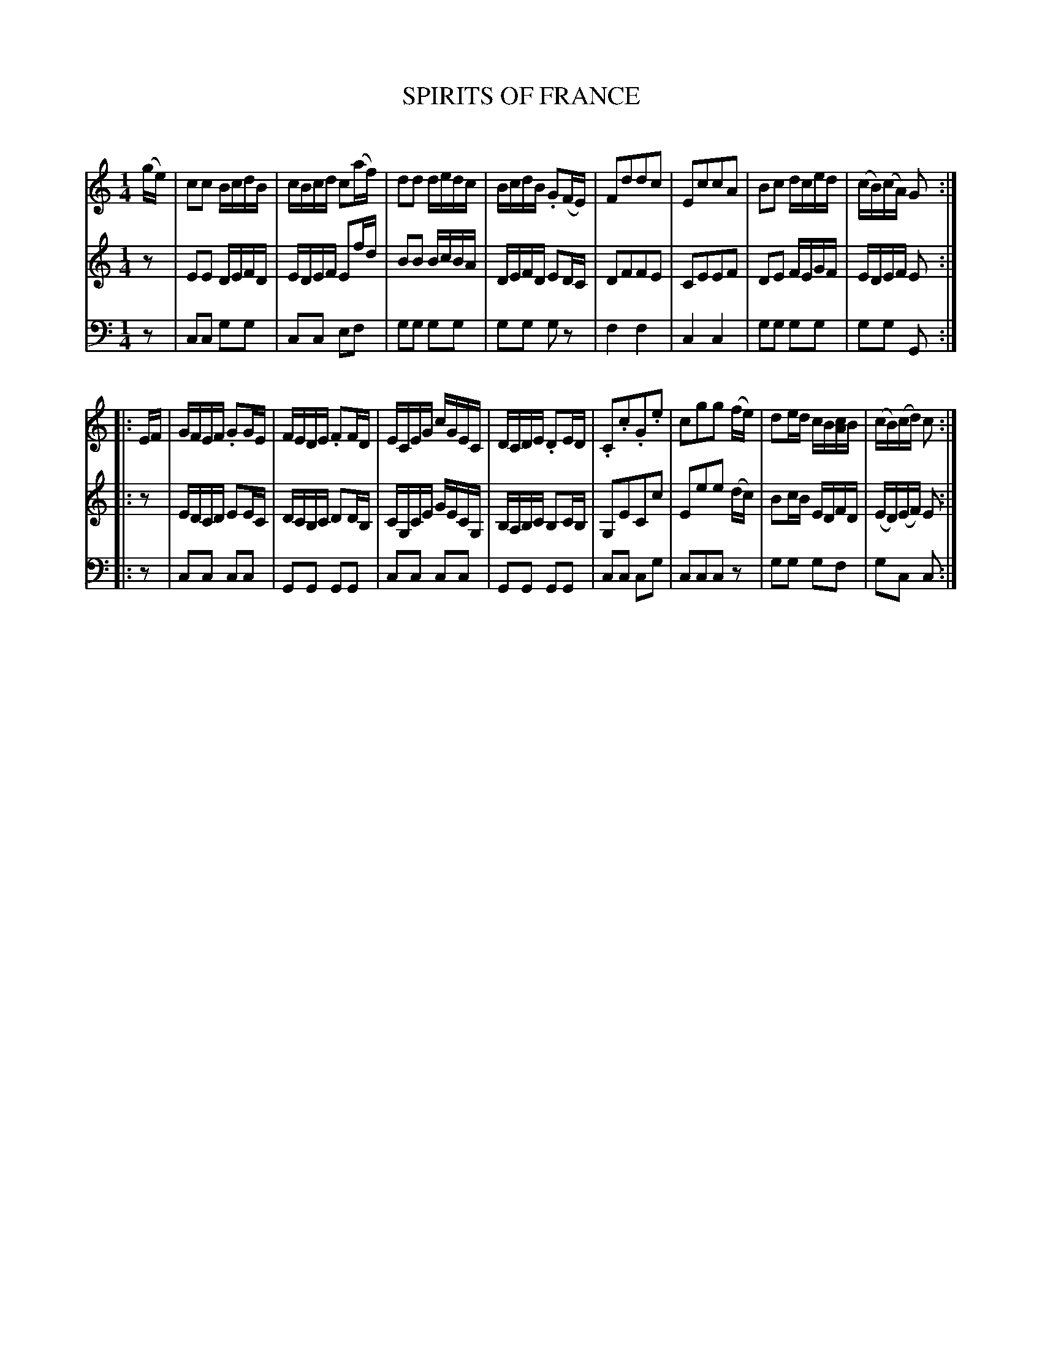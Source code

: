 X: 20531
T: SPIRITS OF FRANCE
C:
%R: reel, polka, hornpipe
B: Elias Howe "The Musician's Companion" 1843 p.53 #1
S: http://imslp.org/wiki/The_Musician's_Companion_(Howe,_Elias)
Z: 2015 John Chambers <jc:trillian.mit.edu>
M: 1/4
L: 1/16
K: C
% - - - - - - - - - - - - - - - - - - - - - - - - -
V: 1 staves=3
(ge) |\
c2c2 BcdB | cBcd c2(af) | d2d2 dedc | BcdB .G2(FE) |\
F2d2d2c2 | E2c2c2A2 | B2c2 dced | (cB)(cA) G2 :|
|: EF |\
GFEF .G2GE | FEDE .F2FD | ECEG cGEC | DCDE .D2ED |\
.C2.c2.G2.e2 | c2g2g2 (fe) | d2ed cB[cA]B | (cB)(cd) c2 :|
% - - - - - - - - - - - - - - - - - - - - - - - - -
V: 2
z2 |\
E2E2 DEFD | EDEF E2fd | B2B2 BcBA | DEFD E2DC |\
D2F2F2E2 | C2E2E2F2 | D2E2 FEGF | EDEF E2 :|
|: z2 |\
EDCD E2EC | DCB,C D2DB, | CG,CE GECG, | B,A,B,C B,2CB, |\
G,2E2C2c2 | E2e2e2 (dc) | B2cB EDFD | (ED)(EF) E2 :|
% - - - - - - - - - - - - - - - - - - - - - - - - -
V: 3 clef=bass middle=d
z2 |\
c2c2 g2g2 | c2c2 e2f2 | g2g2 g2g2 | g2g2 g2z2 |\
f4 f4 | c4 c4 | g2g2 g2g2 | g2g2 G2 :|
|: z2 |\
c2c2 c2c2 | G2G2 G2G2 | c2c2 c2c2 | G2G2 G2G2 |\
c2c2 c2g2 | c2c2c2 z2 | g2g2 g2f2 | g2c2 c2 :|
% - - - - - - - - - - - - - - - - - - - - - - - - -
% %sep 1 1 300
